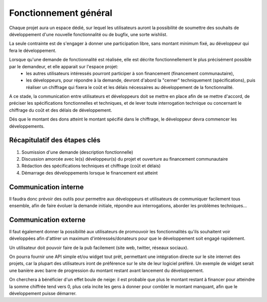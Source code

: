 Fonctionnement général
======================

Chaque projet aura un espace dédié, sur lequel les utilisateurs auront la possibilité de soumettre des souhaits de développement d'une nouvelle fonctionnalité ou de bugfix, une sorte wishlist.

La seule contrainte est de s'engager à donner une participation libre, sans montant minimum fixé, au développeur qui fera le développement.

Lorsque qu'une demande de fonctionnalité est réalisée, elle est décrite fonctionnellement le plus précisément possible par le demandeur, et elle apparait sur l'espace projet:
 * les autres utilisateurs intéressés pourront participer à son financement (financement communautaire),
 * les développeurs, pour répondre à la demande, devront d'abord la "cerner" techniquement (spécifications), puis réaliser un chiffrage qui fixera le coût et les délais nécessaires au développement de la fonctionnalité.

A ce stade, la communication entre utilisateurs et développeurs doit se mettre en place afin de se mettre d'accord, de préciser les spécifications fonctionnelles et techniques, et de lever toute interrogation technique ou concernant le chiffrage du coût et des délais de développement.

Dés que le montant des dons atteint le montant spécifié dans le chiffrage, le développeur devra commencer les développements.

Récapitulatif des étapes clés
-----------------------------

1. Soumission d'une demande (description fonctionnelle)

2. Discussion amorcée avec le(s) développeur(s) du projet et ouverture au financement communautaire

3. Rédaction des spécifications techniques et chiffrage (coût et délais)

4. Démarrage des développements lorsque le financement est atteint

Communication interne
---------------------

Il faudra donc prévoir des outils pour permettre aux développeurs et utilisateurs de communiquer facilement tous ensemble, afin de faire évoluer la demande initiale, répondre aux interrogations, aborder les problèmes techniques...

Communication externe
---------------------

Il faut également donner la possibilité aux utilisateurs de promouvoir les fonctionnalités qu'ils souhaitent voir développées afin d'attirer un maximum d'intéressés/donateurs pour que le développement soit engagé rapidement.

Un utilisateur doit pouvoir faire de la pub facilement (site web, twitter, réseaux sociaux).

On pourra fournir une API simple et/ou widget tout prêt, permettant une intégration directe sur le site internet des projets, car la plupart des utilisateurs iront de préférence sur le site de leur logiciel préféré.
Un exemple de widget serait une banière avec barre de progression du montant restant avant lancement du développement.

On cherchera à bénéficier d'un effet boule de neige: il est probable que plus le montant restant à financer pour atteindre la somme chiffrée tend vers 0, plus cela incite les gens à donner pour combler le montant manquant, afin que le développement puisse démarrer.

